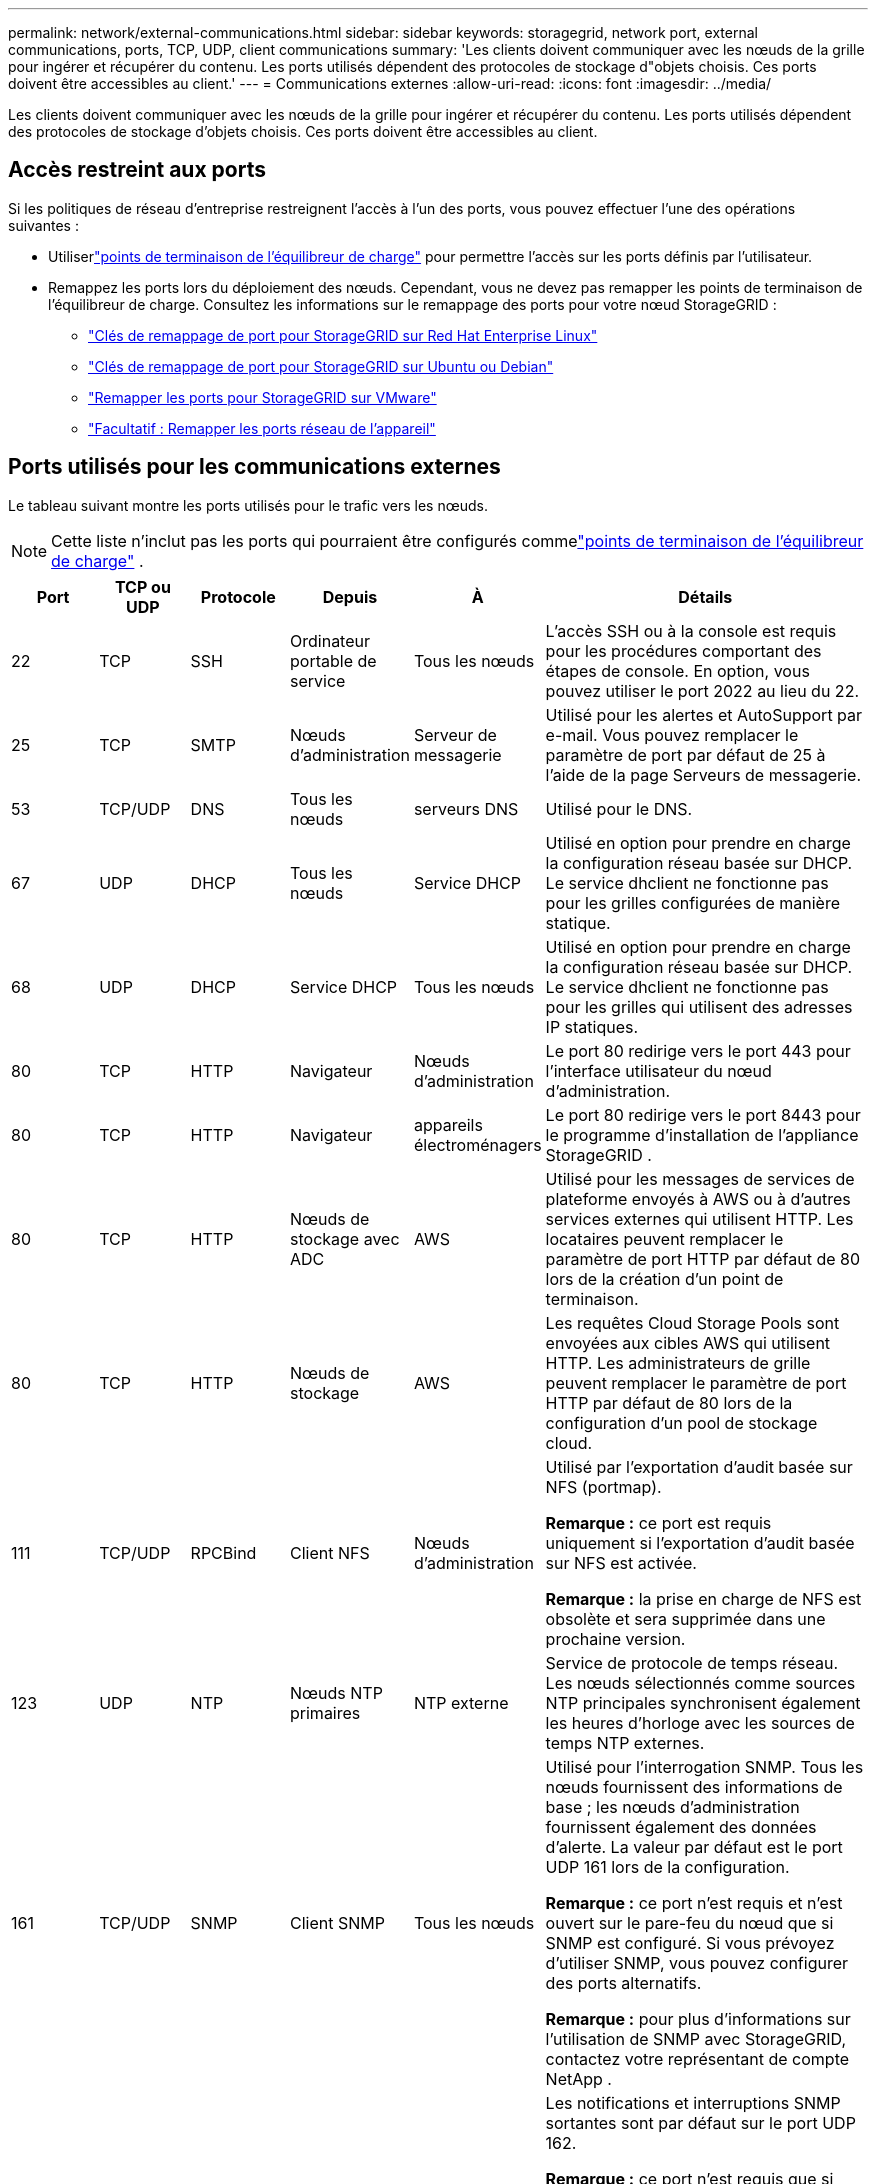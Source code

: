 ---
permalink: network/external-communications.html 
sidebar: sidebar 
keywords: storagegrid, network port, external communications, ports, TCP, UDP, client communications 
summary: 'Les clients doivent communiquer avec les nœuds de la grille pour ingérer et récupérer du contenu.  Les ports utilisés dépendent des protocoles de stockage d"objets choisis.  Ces ports doivent être accessibles au client.' 
---
= Communications externes
:allow-uri-read: 
:icons: font
:imagesdir: ../media/


[role="lead"]
Les clients doivent communiquer avec les nœuds de la grille pour ingérer et récupérer du contenu.  Les ports utilisés dépendent des protocoles de stockage d'objets choisis.  Ces ports doivent être accessibles au client.



== Accès restreint aux ports

Si les politiques de réseau d’entreprise restreignent l’accès à l’un des ports, vous pouvez effectuer l’une des opérations suivantes :

* Utiliserlink:../admin/configuring-load-balancer-endpoints.html["points de terminaison de l'équilibreur de charge"] pour permettre l'accès sur les ports définis par l'utilisateur.
* Remappez les ports lors du déploiement des nœuds.  Cependant, vous ne devez pas remapper les points de terminaison de l'équilibreur de charge.  Consultez les informations sur le remappage des ports pour votre nœud StorageGRID :
+
** link:../rhel/creating-node-configuration-files.html#port-remap-keys["Clés de remappage de port pour StorageGRID sur Red Hat Enterprise Linux"]
** link:../ubuntu/creating-node-configuration-files.html#port-remap-keys["Clés de remappage de port pour StorageGRID sur Ubuntu ou Debian"]
** link:../vmware/deploying-storagegrid-node-as-virtual-machine.html#vmware-remap-ports["Remapper les ports pour StorageGRID sur VMware"]
** https://docs.netapp.com/us-en/storagegrid-appliances/installconfig/optional-remapping-network-ports-for-appliance.html["Facultatif : Remapper les ports réseau de l'appareil"^]






== Ports utilisés pour les communications externes

Le tableau suivant montre les ports utilisés pour le trafic vers les nœuds.


NOTE: Cette liste n'inclut pas les ports qui pourraient être configurés commelink:../admin/configuring-load-balancer-endpoints.html["points de terminaison de l'équilibreur de charge"] .

[cols="1a,1a,1a,1a,1a,4a"]
|===
| Port | TCP ou UDP | Protocole | Depuis | À | Détails 


 a| 
22
 a| 
TCP
 a| 
SSH
 a| 
Ordinateur portable de service
 a| 
Tous les nœuds
 a| 
L'accès SSH ou à la console est requis pour les procédures comportant des étapes de console.  En option, vous pouvez utiliser le port 2022 au lieu du 22.



 a| 
25
 a| 
TCP
 a| 
SMTP
 a| 
Nœuds d'administration
 a| 
Serveur de messagerie
 a| 
Utilisé pour les alertes et AutoSupport par e-mail.  Vous pouvez remplacer le paramètre de port par défaut de 25 à l'aide de la page Serveurs de messagerie.



 a| 
53
 a| 
TCP/UDP
 a| 
DNS
 a| 
Tous les nœuds
 a| 
serveurs DNS
 a| 
Utilisé pour le DNS.



 a| 
67
 a| 
UDP
 a| 
DHCP
 a| 
Tous les nœuds
 a| 
Service DHCP
 a| 
Utilisé en option pour prendre en charge la configuration réseau basée sur DHCP.  Le service dhclient ne fonctionne pas pour les grilles configurées de manière statique.



 a| 
68
 a| 
UDP
 a| 
DHCP
 a| 
Service DHCP
 a| 
Tous les nœuds
 a| 
Utilisé en option pour prendre en charge la configuration réseau basée sur DHCP.  Le service dhclient ne fonctionne pas pour les grilles qui utilisent des adresses IP statiques.



 a| 
80
 a| 
TCP
 a| 
HTTP
 a| 
Navigateur
 a| 
Nœuds d'administration
 a| 
Le port 80 redirige vers le port 443 pour l'interface utilisateur du nœud d'administration.



 a| 
80
 a| 
TCP
 a| 
HTTP
 a| 
Navigateur
 a| 
appareils électroménagers
 a| 
Le port 80 redirige vers le port 8443 pour le programme d'installation de l'appliance StorageGRID .



 a| 
80
 a| 
TCP
 a| 
HTTP
 a| 
Nœuds de stockage avec ADC
 a| 
AWS
 a| 
Utilisé pour les messages de services de plateforme envoyés à AWS ou à d'autres services externes qui utilisent HTTP.  Les locataires peuvent remplacer le paramètre de port HTTP par défaut de 80 lors de la création d'un point de terminaison.



 a| 
80
 a| 
TCP
 a| 
HTTP
 a| 
Nœuds de stockage
 a| 
AWS
 a| 
Les requêtes Cloud Storage Pools sont envoyées aux cibles AWS qui utilisent HTTP.  Les administrateurs de grille peuvent remplacer le paramètre de port HTTP par défaut de 80 lors de la configuration d'un pool de stockage cloud.



 a| 
111
 a| 
TCP/UDP
 a| 
RPCBind
 a| 
Client NFS
 a| 
Nœuds d'administration
 a| 
Utilisé par l'exportation d'audit basée sur NFS (portmap).

*Remarque :* ce port est requis uniquement si l’exportation d’audit basée sur NFS est activée.

*Remarque :* la prise en charge de NFS est obsolète et sera supprimée dans une prochaine version.



 a| 
123
 a| 
UDP
 a| 
NTP
 a| 
Nœuds NTP primaires
 a| 
NTP externe
 a| 
Service de protocole de temps réseau.  Les nœuds sélectionnés comme sources NTP principales synchronisent également les heures d'horloge avec les sources de temps NTP externes.



 a| 
161
 a| 
TCP/UDP
 a| 
SNMP
 a| 
Client SNMP
 a| 
Tous les nœuds
 a| 
Utilisé pour l'interrogation SNMP.  Tous les nœuds fournissent des informations de base ; les nœuds d’administration fournissent également des données d’alerte.  La valeur par défaut est le port UDP 161 lors de la configuration.

*Remarque :* ce port n'est requis et n'est ouvert sur le pare-feu du nœud que si SNMP est configuré.  Si vous prévoyez d’utiliser SNMP, vous pouvez configurer des ports alternatifs.

*Remarque :* pour plus d’informations sur l’utilisation de SNMP avec StorageGRID, contactez votre représentant de compte NetApp .



 a| 
162
 a| 
TCP/UDP
 a| 
Notifications SNMP
 a| 
Tous les nœuds
 a| 
Destinations de notification
 a| 
Les notifications et interruptions SNMP sortantes sont par défaut sur le port UDP 162.

*Remarque :* ce port n'est requis que si SNMP est activé et que les destinations de notification sont configurées.  Si vous prévoyez d’utiliser SNMP, vous pouvez configurer des ports alternatifs.

*Remarque :* pour plus d’informations sur l’utilisation de SNMP avec StorageGRID, contactez votre représentant de compte NetApp .



 a| 
389
 a| 
TCP/UDP
 a| 
LDAP
 a| 
Nœuds de stockage avec ADC
 a| 
Active Directory/LDAP
 a| 
Utilisé pour se connecter à un serveur Active Directory ou LDAP pour la fédération d'identité.



 a| 
443
 a| 
TCP
 a| 
HTTPS
 a| 
Navigateur
 a| 
Nœuds d'administration
 a| 
Utilisé par les navigateurs Web et les clients API de gestion pour accéder au Grid Manager et au Tenant Manager.

*Remarque* : si vous fermez les ports 443 ou 8443 de Grid Manager, tous les utilisateurs actuellement connectés sur un port bloqué, y compris vous, perdront l'accès à Grid Manager, sauf si leur adresse IP a été ajoutée à la liste d'adresses privilégiées. Se référer àlink:../admin/configure-firewall-controls.html["Configurer les contrôles du pare-feu"] pour configurer des adresses IP privilégiées.



 a| 
443
 a| 
TCP
 a| 
HTTPS
 a| 
Nœuds d'administration
 a| 
Active Directory
 a| 
Utilisé par les nœuds d'administration se connectant à Active Directory si l'authentification unique (SSO) est activée.



 a| 
443
 a| 
TCP
 a| 
HTTPS
 a| 
Nœuds de stockage avec ADC
 a| 
AWS
 a| 
Utilisé pour les messages de services de plateforme envoyés à AWS ou à d'autres services externes qui utilisent HTTPS.  Les locataires peuvent remplacer le paramètre de port HTTP par défaut de 443 lors de la création d'un point de terminaison.



 a| 
443
 a| 
TCP
 a| 
HTTPS
 a| 
Nœuds de stockage
 a| 
AWS
 a| 
Les requêtes Cloud Storage Pools sont envoyées aux cibles AWS qui utilisent HTTPS.  Les administrateurs de grille peuvent remplacer le paramètre de port HTTPS par défaut de 443 lors de la configuration d'un pool de stockage cloud.



 a| 
903
 a| 
TCP
 a| 
NFS
 a| 
Client NFS
 a| 
Nœuds d'administration
 a| 
Utilisé par l'exportation d'audit basée sur NFS(`rpc.mountd` ).

*Remarque :* ce port est requis uniquement si l’exportation d’audit basée sur NFS est activée.

*Remarque :* la prise en charge de NFS est obsolète et sera supprimée dans une prochaine version.



 a| 
2022
 a| 
TCP
 a| 
SSH
 a| 
Ordinateur portable de service
 a| 
Tous les nœuds
 a| 
L'accès SSH ou à la console est requis pour les procédures comportant des étapes de console.  En option, vous pouvez utiliser le port 22 au lieu du 2022.



 a| 
2049
 a| 
TCP
 a| 
NFS
 a| 
Client NFS
 a| 
Nœuds d'administration
 a| 
Utilisé par l'exportation d'audit basée sur NFS (nfs).

*Remarque :* ce port est requis uniquement si l’exportation d’audit basée sur NFS est activée.

*Remarque :* la prise en charge de NFS est obsolète et sera supprimée dans une prochaine version.



 a| 
5353
 a| 
UDP
 a| 
mDNS
 a| 
Tous les nœuds
 a| 
Tous les nœuds
 a| 
Fournit le service DNS multidiffusion (mDNS) utilisé pour les modifications d'adresse IP de grille complète et pour la découverte du nœud d'administration principal lors de l'installation, de l'extension et de la récupération.



 a| 
5696
 a| 
TCP
 a| 
KMIP
 a| 
Appareil
 a| 
KMS
 a| 
Trafic externe du protocole d'interopérabilité de gestion des clés (KMIP) provenant d'appareils configurés pour le chiffrement des nœuds vers le serveur de gestion des clés (KMS), sauf si un port différent est spécifié sur la page de configuration KMS du programme d'installation de l'appareil StorageGRID .



 a| 
8022
 a| 
TCP
 a| 
SSH
 a| 
Ordinateur portable de service
 a| 
Tous les nœuds
 a| 
SSH sur le port 8022 accorde l'accès au système d'exploitation de base sur les plates-formes d'appareils et de nœuds virtuels pour l'assistance et le dépannage.  Ce port n'est pas utilisé pour les nœuds basés sur Linux (bare metal) et n'a pas besoin d'être accessible entre les nœuds de grille ou pendant les opérations normales.



 a| 
8443
 a| 
TCP
 a| 
HTTPS
 a| 
Navigateur
 a| 
Nœuds d'administration
 a| 
Facultatif. Utilisé par les navigateurs Web et les clients API de gestion pour accéder au Grid Manager. Peut être utilisé pour séparer les communications de Grid Manager et de Tenant Manager.

*Remarque* : si vous fermez les ports 443 ou 8443 de Grid Manager, tous les utilisateurs actuellement connectés sur un port bloqué, y compris vous, perdront l'accès à Grid Manager, sauf si leur adresse IP a été ajoutée à la liste d'adresses privilégiées. Se référer àlink:../admin/configure-firewall-controls.html["Configurer les contrôles du pare-feu"] pour configurer des adresses IP privilégiées.



 a| 
8443
 a| 
TCP
 a| 
HTTPS
 a| 
Navigateur
 a| 
appareils électroménagers
 a| 
Utilisé par les navigateurs Web et les clients API de gestion pour accéder au programme d'installation de l'appliance StorageGRID .

*Remarque* : le port 443 redirige vers le port 8443 pour le programme d'installation de l'appliance StorageGRID .



 a| 
9022
 a| 
TCP
 a| 
SSH
 a| 
Ordinateur portable de service
 a| 
appareils électroménagers
 a| 
Accorde l'accès aux appliances StorageGRID en mode de préconfiguration pour l'assistance et le dépannage.  Il n’est pas nécessaire que ce port soit accessible entre les nœuds du réseau ou pendant les opérations normales.



 a| 
9091
 a| 
TCP
 a| 
HTTPS
 a| 
Service externe Grafana
 a| 
Nœuds d'administration
 a| 
Utilisé par les services Grafana externes pour un accès sécurisé au service StorageGRID Prometheus.

*Remarque :* ce port est requis uniquement si l’accès Prometheus basé sur un certificat est activé.



 a| 
9092
 a| 
TCP
 a| 
Kafka
 a| 
Nœuds de stockage avec ADC
 a| 
cluster Kafka
 a| 
Utilisé pour les messages de services de plateforme envoyés à un cluster Kafka.  Les locataires peuvent remplacer le paramètre de port Kafka par défaut de 9092 lors de la création d'un point de terminaison.



 a| 
9443
 a| 
TCP
 a| 
HTTPS
 a| 
Navigateur
 a| 
Nœuds d'administration
 a| 
Facultatif. Utilisé par les navigateurs Web et les clients API de gestion pour accéder au gestionnaire de locataires. Peut être utilisé pour séparer les communications de Grid Manager et de Tenant Manager.



 a| 
18082
 a| 
TCP
 a| 
HTTPS
 a| 
Clients S3
 a| 
Nœuds de stockage
 a| 
Trafic client S3 directement vers les nœuds de stockage (HTTPS).



 a| 
18083
 a| 
TCP
 a| 
HTTPS
 a| 
Clients Swift
 a| 
Nœuds de stockage
 a| 
Trafic client Swift directement vers les nœuds de stockage (HTTPS).



 a| 
18084
 a| 
TCP
 a| 
HTTP
 a| 
Clients S3
 a| 
Nœuds de stockage
 a| 
Trafic client S3 directement vers les nœuds de stockage (HTTP).



 a| 
18085
 a| 
TCP
 a| 
HTTP
 a| 
Clients Swift
 a| 
Nœuds de stockage
 a| 
Trafic client Swift directement vers les nœuds de stockage (HTTP).



 a| 
23000-23999
 a| 
TCP
 a| 
HTTPS
 a| 
Tous les nœuds de la grille source pour la réplication inter-grille
 a| 
Nœuds d'administration et nœuds de passerelle sur la grille de destination pour la réplication inter-grille
 a| 
Cette gamme de ports est réservée aux connexions de fédération de grille.  Les deux grilles d’une connexion donnée utilisent le même port.

|===